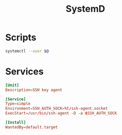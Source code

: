 #+TITLE: SystemD
#+PROPERTY: header-args :tangle-relative 'dir


* Scripts
:PROPERTIES:
:header-args: :dir ${HOME}/bin :shebang #!/usr/bin/env bash
:END:
#+BEGIN_SRC bash :tangle userctl
systemctl --user $@
#+END_SRC
* Services
:PROPERTIES:
:header-args: :dir ${HOME}/.config/systemd
:END:

#+BEGIN_SRC conf :tangle user/ssh-agent.service
[Unit]
Description=SSH key agent

[Service]
Type=simple
Environment=SSH_AUTH_SOCK=%t/ssh-agent.socket
ExecStart=/usr/bin/ssh-agent -D -a $SSH_AUTH_SOCK

[Install]
WantedBy=default.target
#+END_SRC
